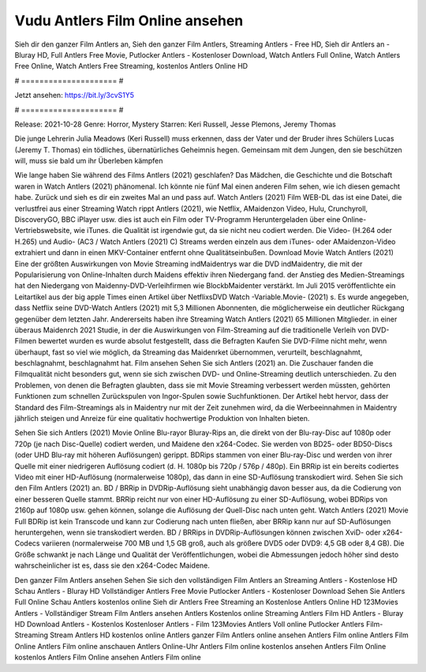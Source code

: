 Vudu Antlers Film Online ansehen
======================
Sieh dir den ganzer Film Antlers an, Sieh den ganzer Film Antlers, Streaming Antlers - Free HD, Sieh dir Antlers an - Bluray HD, Full Antlers Free Movie, Putlocker Antlers - Kostenloser Download, Watch Antlers Full Online, Watch Antlers Free Online, Watch Antlers Free Streaming, kostenlos Antlers Online HD

# ===================== #

Jetzt ansehen: https://bit.ly/3cvS1Y5

# ===================== #

Release: 2021-10-28
Genre: Horror, Mystery
Starren: Keri Russell, Jesse Plemons, Jeremy Thomas

Die junge Lehrerin Julia Meadows (Keri Russell) muss erkennen, dass der Vater und der Bruder ihres Schülers Lucas (Jeremy T. Thomas) ein tödliches, übernatürliches Geheimnis hegen. Gemeinsam mit dem Jungen, den sie beschützen will, muss sie bald um ihr Überleben kämpfen

Wie lange haben Sie während des Films Antlers (2021) geschlafen? Das Mädchen, die Geschichte und die Botschaft waren in Watch Antlers (2021) phänomenal. Ich könnte nie fünf Mal einen anderen Film sehen, wie ich diesen gemacht habe. Zurück  und sieh es dir ein zweites Mal an und  pass auf. Watch Antlers (2021) Film WEB-DL  das ist eine Datei, die verlustfrei aus einer Streaming Watch rippt Antlers (2021), wie  Netflix, AMaidenzon Video, Hulu, Crunchyroll, DiscoveryGO, BBC iPlayer usw.  dies ist auch ein Film oder  TV-Programm  Heruntergeladen über eine Online-Vertriebswebsite, wie  iTunes.  die Qualität ist irgendwie  gut, da sie nicht neu codiert werden. Die Video- (H.264 oder H.265) und Audio- (AC3 / Watch Antlers (2021) C) Streams werden einzeln aus dem iTunes- oder AMaidenzon-Video extrahiert und dann in einen MKV-Container entfernt ohne Qualitätseinbußen. Download Movie Watch Antlers (2021) Eine der größten Auswirkungen von Movie Streaming indMaidentrys war die DVD indMaidentry, die mit der Popularisierung von Online-Inhalten durch Maidens effektiv ihren Niedergang fand.  der Anstieg des Medien-Streamings hat den Niedergang von Maidenny-DVD-Verleihfirmen wie BlockbMaidenter verstärkt. Im Juli 2015 veröffentlichte  ein Leitartikel  aus der  big apple  Times einen Artikel über NetflixsDVD Watch -Variable.Movie-  (2021) s. Es wurde angegeben, dass Netflix seine DVD-Watch Antlers (2021) mit 5,3 Millionen Abonnenten, die möglicherweise ein  deutlicher Rückgang gegenüber dem letzten Jahr. Andererseits haben ihre Streaming Watch Antlers (2021) 65 Millionen Mitglieder.  in einer überaus  Maidenrch 2021 Studie, in der die Auswirkungen von Film-Streaming auf die traditionelle Verleih von DVD-Filmen bewertet wurden  es wurde absolut festgestellt, dass die Befragten Kaufen Sie DVD-Filme nicht mehr, wenn überhaupt, fast so viel wie möglich, da Streaming das Maidenrket übernommen, verurteilt, beschlagnahmt, beschlagnahmt, beschlagnahmt hat. Film ansehen Sehen Sie sich Antlers (2021) an. Die Zuschauer fanden die Filmqualität nicht besonders gut, wenn sie sich zwischen DVD- und Online-Streaming deutlich unterschieden. Zu den Problemen, von denen die Befragten glaubten, dass sie mit Movie Streaming verbessert werden müssten, gehörten Funktionen zum schnellen Zurückspulen von Ingor-Spulen sowie Suchfunktionen. Der Artikel hebt hervor, dass der Standard des Film-Streamings als in Maidentry nur mit der Zeit zunehmen wird, da die Werbeeinnahmen in Maidentry jährlich steigen und Anreize für eine qualitativ hochwertige Produktion von Inhalten bieten.

Sehen Sie sich Antlers (2021) Movie Online Blu-rayor Bluray-Rips an, die direkt von der Blu-ray-Disc auf 1080p oder 720p (je nach Disc-Quelle) codiert werden, und Maidene den x264-Codec. Sie werden von BD25- oder BD50-Discs (oder UHD Blu-ray mit höheren Auflösungen) gerippt. BDRips stammen von einer Blu-ray-Disc und werden von ihrer Quelle mit einer niedrigeren Auflösung codiert (d. H. 1080p bis 720p / 576p / 480p). Ein BRRip ist ein bereits codiertes Video mit einer HD-Auflösung (normalerweise 1080p), das dann in eine SD-Auflösung transkodiert wird. Sehen Sie sich den Film Antlers (2021) an. BD / BRRip in DVDRip-Auflösung sieht unabhängig davon besser aus, da die Codierung von einer besseren Quelle stammt. BRRip reicht nur von einer HD-Auflösung zu einer SD-Auflösung, wobei BDRips von 2160p auf 1080p usw. gehen können, solange die Auflösung der Quell-Disc nach unten geht. Watch Antlers (2021) Movie Full BDRip ist kein Transcode und kann zur Codierung nach unten fließen, aber BRRip kann nur auf SD-Auflösungen heruntergehen, wenn sie transkodiert werden. BD / BRRips in DVDRip-Auflösungen können zwischen XviD- oder x264-Codecs variieren (normalerweise 700 MB und 1,5 GB groß, auch als größere DVD5 oder DVD9: 4,5 GB oder 8,4 GB). Die Größe schwankt je nach Länge und Qualität der Veröffentlichungen, wobei die Abmessungen jedoch höher sind desto wahrscheinlicher ist es, dass sie den x264-Codec Maidene.

Den ganzer Film Antlers ansehen
Sehen Sie sich den vollständigen Film Antlers an
Streaming Antlers - Kostenlose HD
Schau Antlers - Bluray HD
Vollständiger Antlers Free Movie
Putlocker Antlers - Kostenloser Download
Sehen Sie Antlers Full Online
Schau Antlers kostenlos online
Sieh dir Antlers Free Streaming an
Kostenlose Antlers Online HD
123Movies Antlers - Vollständiger Stream
Film Antlers ansehen
Antlers Kostenlos online
Streaming Antlers Film HD
Antlers - Bluray HD
Download Antlers - Kostenlos
Kostenloser Antlers - Film
123Movies Antlers Voll online
Putlocker Antlers Film-Streaming
Stream Antlers HD kostenlos online
Antlers ganzer Film
Antlers online ansehen
Antlers Film online
Antlers Film Online
Antlers Film online anschauen
Antlers Online-Uhr
Antlers Film online kostenlos ansehen
Antlers Film Online kostenlos
Antlers Film Online ansehen
Antlers Film online
